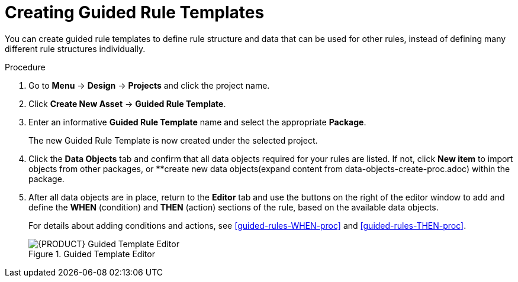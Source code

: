 [id='guided_rule_templates_create_proc']
= Creating Guided Rule Templates

You can create guided rule templates to define rule structure and data that can be used for other rules, instead of defining many different rule structures individually.

.Procedure
. Go to *Menu* -> *Design* -> *Projects* and click the project name.
. Click *Create New Asset* -> *Guided Rule Template*.
. Enter an informative *Guided Rule Template* name and select the appropriate *Package*.
+
The new Guided Rule Template is now created under the selected project.

. Click the *Data Objects* tab and confirm that all data objects required for your rules are listed. If not, click *New item* to import objects from other packages, or **create new data objects(expand content from data-objects-create-proc.adoc) within the package.
. After all data objects are in place, return to the *Editor* tab and use the buttons on the right of the editor window to add and define the *WHEN* (condition) and *THEN* (action) sections of the rule, based on the available data objects.
+
For details about adding conditions and actions, see <<guided-rules-WHEN-proc>> and <<guided-rules-THEN-proc>>.
+
.Guided Template Editor
image::5636.png[{PRODUCT} Guided Template Editor]
